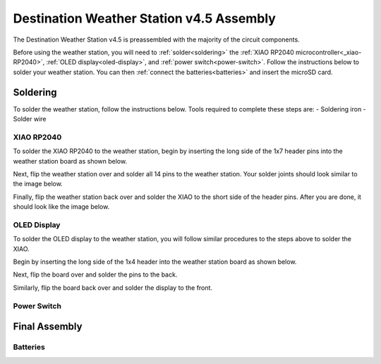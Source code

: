 .. Copyright 2024 Destination SPACE Inc.
   Licensed under the Apache License, Version 2.0 (the "License");
   you may not use this file except in compliance with the License.
   You may obtain a copy of the License at

      http://www.apache.org/licenses/LICENSE-2.0

   Unless required by applicable law or agreed to in writing, software
   distributed under the License is distributed on an "AS IS" BASIS,
   WITHOUT WARRANTIES OR CONDITIONS OF ANY KIND, either express or implied.
   See the License for the specific language governing permissions and
   limitations under the License.

.. _assembly:

Destination Weather Station v4.5 Assembly
=========================================

The Destination Weather Station v4.5 is preassembled with the majority of the circuit components.

Before using the weather station, you will need to :ref:`solder<soldering>` the :ref:`XIAO RP2040 microcontroller<_xiao-RP2040>`, :ref:`OLED display<oled-display>`, and :ref:`power switch<power-switch>`. Follow the instructions below to solder your weather station. You can then :ref:`connect the batteries<batteries>` and insert the microSD card.

Soldering
---------
.. _soldering:

To solder the weather station, follow the instructions below. Tools required to complete these steps are:
- Soldering iron
- Solder wire

XIAO RP2040
~~~~~~~~~~~
.. _xiao-RP2040:

To solder the XIAO RP2040 to the weather station, begin by inserting the long side of the 1x7 header pins into the weather station board as shown below.

.. Insert image of headers in weather station

Next, flip the weather station over and solder all 14 pins to the weather station. Your solder joints should look similar to the image below.

.. Insert image of headers soldered to weather station

Finally, flip the weather station back over and solder the XIAO to the short side of the header pins. After you are done, it should look like the image below.

.. Insert image of the XIAO soldered to the weather station

OLED Display
~~~~~~~~~~~~
.. _oled-display:

To solder the OLED display to the weather station, you will follow similar procedures to the steps above to solder the XIAO.

Begin by inserting the long side of the 1x4 header into the weather station board as shown below.

.. Insert image of OLED header in the weather station

Next, flip the board over and solder the pins to the back.

Similarly, flip the board back over and solder the display to the front.

Power Switch
~~~~~~~~~~~~
.. _power-switch:

Final Assembly
--------------
.. _final-assembly:

Batteries
~~~~~~~~~
.. _batteries: